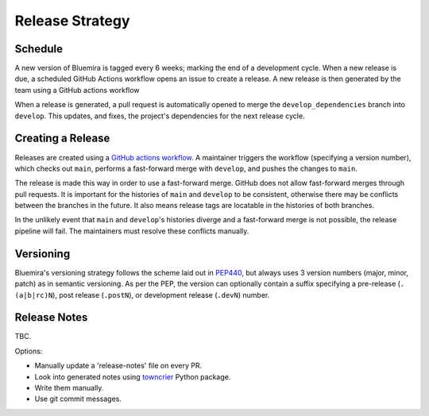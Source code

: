 Release Strategy
================

Schedule
--------

A new version of Bluemira is tagged every 6 weeks; marking the end of a
development cycle. When a new release is due,
a scheduled GitHub Actions workflow opens an issue to create a release.
A new release is then generated by the team using a GitHub actions workflow

When a release is generated, a pull request is automatically opened to
merge the ``develop_dependencies`` branch into ``develop``. This
updates, and fixes, the project's dependencies for the next release cycle.

Creating a Release
------------------

Releases are created using a
`GitHub actions workflow <https://github.com/Fusion-Power-Plant-Framework/bluemira/actions/workflows/release.yml>`__.
A maintainer triggers the workflow (specifying a version number),
which checks out ``main``, performs a fast-forward merge with ``develop``,
and pushes the changes to ``main``.

The release is made this way in order to use a fast-forward merge.
GitHub does not allow fast-forward merges through pull requests.
It is important for the histories of ``main`` and ``develop`` to be consistent,
otherwise there may be conflicts between the branches in the future.
It also means release tags are locatable in the histories of both branches.

In the unlikely event that ``main`` and ``develop``'s histories diverge
and a fast-forward merge is not possible,
the release pipeline will fail.
The maintainers must resolve these conflicts manually.

Versioning
----------

Bluemira's versioning strategy follows the scheme laid out in
`PEP440 <https://peps.python.org/pep-0440/>`__, but always uses 3
version numbers (major, minor, patch) as in semantic versioning. As per
the PEP, the version can optionally contain a suffix specifying a
pre-release (``.(a|b|rc)N``), post release (``.postN``), or development
release (``.devN``) number.

Release Notes
-------------

TBC.

Options:

-  Manually update a 'release-notes' file on every PR.
-  Look into generated notes using
   `towncrier <https://github.com/twisted/towncrier>`__ Python package.
-  Write them manually.
-  Use git commit messages.
